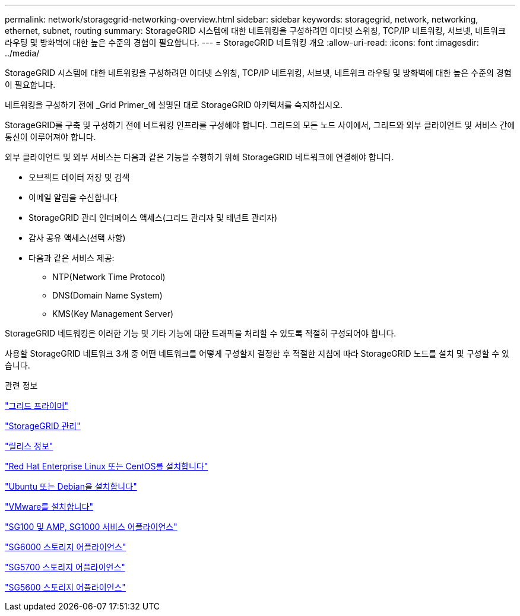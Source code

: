 ---
permalink: network/storagegrid-networking-overview.html 
sidebar: sidebar 
keywords: storagegrid, network, networking, ethernet, subnet, routing 
summary: StorageGRID 시스템에 대한 네트워킹을 구성하려면 이더넷 스위칭, TCP/IP 네트워킹, 서브넷, 네트워크 라우팅 및 방화벽에 대한 높은 수준의 경험이 필요합니다. 
---
= StorageGRID 네트워킹 개요
:allow-uri-read: 
:icons: font
:imagesdir: ../media/


[role="lead"]
StorageGRID 시스템에 대한 네트워킹을 구성하려면 이더넷 스위칭, TCP/IP 네트워킹, 서브넷, 네트워크 라우팅 및 방화벽에 대한 높은 수준의 경험이 필요합니다.

네트워킹을 구성하기 전에 _Grid Primer_에 설명된 대로 StorageGRID 아키텍처를 숙지하십시오.

StorageGRID를 구축 및 구성하기 전에 네트워킹 인프라를 구성해야 합니다. 그리드의 모든 노드 사이에서, 그리드와 외부 클라이언트 및 서비스 간에 통신이 이루어져야 합니다.

외부 클라이언트 및 외부 서비스는 다음과 같은 기능을 수행하기 위해 StorageGRID 네트워크에 연결해야 합니다.

* 오브젝트 데이터 저장 및 검색
* 이메일 알림을 수신합니다
* StorageGRID 관리 인터페이스 액세스(그리드 관리자 및 테넌트 관리자)
* 감사 공유 액세스(선택 사항)
* 다음과 같은 서비스 제공:
+
** NTP(Network Time Protocol)
** DNS(Domain Name System)
** KMS(Key Management Server)




StorageGRID 네트워킹은 이러한 기능 및 기타 기능에 대한 트래픽을 처리할 수 있도록 적절히 구성되어야 합니다.

사용할 StorageGRID 네트워크 3개 중 어떤 네트워크를 어떻게 구성할지 결정한 후 적절한 지침에 따라 StorageGRID 노드를 설치 및 구성할 수 있습니다.

.관련 정보
link:../primer/index.html["그리드 프라이머"]

link:../admin/index.html["StorageGRID 관리"]

link:../release-notes/index.html["릴리스 정보"]

link:../rhel/index.html["Red Hat Enterprise Linux 또는 CentOS를 설치합니다"]

link:../ubuntu/index.html["Ubuntu 또는 Debian을 설치합니다"]

link:../vmware/index.html["VMware를 설치합니다"]

link:../sg100-1000/index.html["SG100 및 AMP, SG1000 서비스 어플라이언스"]

link:../sg6000/index.html["SG6000 스토리지 어플라이언스"]

link:../sg5700/index.html["SG5700 스토리지 어플라이언스"]

link:../sg5600/index.html["SG5600 스토리지 어플라이언스"]
